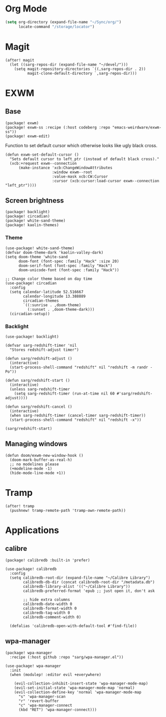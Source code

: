 #+OPTIONS: toc:nil num:nil
* Org Mode
#+begin_src emacs-lisp
(setq org-directory (expand-file-name "~/Sync/org/")
      locate-command "/storage/locator")
#+end_src

* Magit
#+begin_src elisp
(after! magit
  (let ((sarg-repos-dir (expand-file-name "~/devel/")))
    (setq magit-repository-directories `((,sarg-repos-dir . 2))
          magit-clone-default-directory `,sarg-repos-dir)))
#+end_src
* EXWM
** Base
#+begin_src elisp :tangle packages.el
(package! exwm)
(package! exwm-ss :recipe (:host codeberg :repo "emacs-weirdware/exwm-ss"))
(package! exwm-edit)
#+end_src

Function to set default cursor which otherwise looks like ugly black cross.

#+begin_src elisp
(defun exwm-set-default-cursor ()
  "Sets default cursor to left_ptr (instead of default black cross)."
  (xcb:+request exwm--connection
      (make-instance 'xcb:ChangeWindowAttributes
                     :window exwm--root
                     :value-mask xcb:CW:Cursor
                     :cursor (xcb:cursor:load-cursor exwm--connection "left_ptr"))))
#+end_src

** Screen brightness
#+begin_src elisp :tangle packages.el
(package! backlight)
(package! circadian)
(package! white-sand-theme)
(package! kaolin-themes)
#+end_src

*** Theme
#+begin_src elisp
(use-package! white-sand-theme)
(defvar doom-theme-dark 'kaolin-valley-dark)
(setq doom-theme 'white-sand
      doom-font (font-spec :family "Hack" :size 20)
      doom-serif-font (font-spec :family "Hack")
      doom-unicode-font (font-spec :family "Hack"))

;; Change color theme based on day time
(use-package! circadian
  :config
  (setq calendar-latitude 52.516667
        calendar-longitude 13.388889
        circadian-themes
        `((:sunrise . ,doom-theme)
          (:sunset . ,doom-theme-dark)))
  (circadian-setup))
#+end_src

*** Backlight
#+begin_src elisp
(use-package! backlight)

(defvar sarg-redshift-timer 'nil
  "Stores redshift-adjust timer")

(defun sarg/redshift-adjust ()
  (interactive)
  (start-process-shell-command "redshift" nil "redshift -m randr -Po"))

(defun sarg/redshift-start ()
  (interactive)
  (unless sarg-redshift-timer
    (setq sarg-redshift-timer (run-at-time nil 60 #'sarg/redshift-adjust))))

(defun sarg/redshift-cancel ()
  (interactive)
  (when sarg-redshift-timer (cancel-timer sarg-redshift-timer))
  (start-process-shell-command "redshift" nil "redshift -x"))

(sarg/redshift-start)
#+end_src

** Managing windows
#+begin_src elisp
(defun doom/exwm-new-window-hook ()
  (doom-mark-buffer-as-real-h)
  ;; no modelines please
  (+modeline-mode -1)
  (hide-mode-line-mode +1))
#+end_src
* Tramp
#+begin_src elisp
(after! tramp
  (pushnew! tramp-remote-path 'tramp-own-remote-path))
#+end_src
* Applications
** calibre
#+begin_src elisp :tangle packages.el
(package! calibredb :built-in 'prefer)
#+end_src

#+begin_src elisp
(use-package! calibredb
  :config
  (setq calibredb-root-dir (expand-file-name "~/Calibre Library")
        calibredb-db-dir (concat calibredb-root-dir "/metadata.db")
        calibredb-library-alist '(("~/Calibre Library"))
        calibredb-preferred-format 'epub ;; just open it, don't ask

        ;; hide extra columns
        calibredb-date-width 0
        calibredb-format-width 0
        calibredb-tag-width 0
        calibredb-comment-width 0)

  (defalias 'calibredb-open-with-default-tool #'find-file))
#+end_src

** wpa-manager
#+begin_src elisp :tangle packages.el
(package! wpa-manager
  :recipe (:host github :repo "sarg/wpa-manager.el"))
#+end_src

#+begin_src elisp
(use-package! wpa-manager
  :init
  (when (modulep! :editor evil +everywhere)

    (evil-collection-inhibit-insert-state 'wpa-manager-mode-map)
    (evil-set-initial-state 'wpa-manager-mode-map 'normal)
    (evil-collection-define-key 'normal 'wpa-manager-mode-map
      "s" 'wpa-manager-scan
      "r" 'revert-buffer
      "c" 'wpa-manager-connect
      (kbd "RET") 'wpa-manager-connect)))
#+end_src
